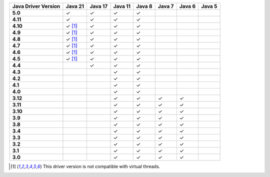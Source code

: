 .. list-table::
   :header-rows: 1
   :stub-columns: 1
   :class: compatibility-large

   * - Java Driver Version
     - Java 21
     - Java 17
     - Java 11
     - Java 8
     - Java 7
     - Java 6
     - Java 5

   * - 5.0
     - ✓
     - ✓
     - ✓
     - ✓
     -
     -
     -

   * - 4.11
     - ✓
     - ✓
     - ✓
     - ✓
     -
     -
     -

   * - 4.10
     - ✓ [#virtual-threads-note]_
     - ✓
     - ✓
     - ✓
     -
     -
     -

   * - 4.9
     - ✓ [#virtual-threads-note]_
     - ✓
     - ✓
     - ✓
     -
     -
     -

   * - 4.8
     - ✓ [#virtual-threads-note]_
     - ✓
     - ✓
     - ✓
     -
     -
     -

   * - 4.7
     - ✓ [#virtual-threads-note]_
     - ✓
     - ✓
     - ✓
     -
     -
     -

   * - 4.6
     - ✓ [#virtual-threads-note]_
     - ✓
     - ✓
     - ✓
     -
     -
     -

   * - 4.5
     - ✓ [#virtual-threads-note]_
     - ✓
     - ✓
     - ✓
     -
     -
     -

   * - 4.4
     -
     - ✓
     - ✓
     - ✓
     -
     -
     -

   * - 4.3
     -
     -
     - ✓
     - ✓
     -
     -
     -

   * - 4.2
     -
     -
     - ✓
     - ✓
     -
     -
     -

   * - 4.1
     -
     -
     - ✓
     - ✓
     -
     -
     -

   * - 4.0
     -
     -
     - ✓
     - ✓
     -
     -
     -

   * - 3.12
     -
     -
     - ✓
     - ✓
     - ✓
     - ✓
     -

   * - 3.11
     -
     -
     - ✓
     - ✓
     - ✓
     - ✓
     -

   * - 3.10
     -
     -
     - ✓
     - ✓
     - ✓
     - ✓
     -

   * - 3.9
     -
     -
     - ✓
     - ✓
     - ✓
     - ✓
     -

   * - 3.8
     -
     -
     - ✓
     - ✓
     - ✓
     - ✓
     -

   * - 3.4
     -
     -
     - ✓
     - ✓
     - ✓
     - ✓
     -

   * - 3.3
     -
     -
     - ✓
     - ✓
     - ✓
     - ✓
     -

   * - 3.2
     -
     -
     - ✓
     - ✓
     - ✓
     - ✓
     -

   * - 3.1
     -
     -
     - ✓
     - ✓
     - ✓
     - ✓
     -

   * - 3.0
     -
     -
     - ✓
     - ✓
     - ✓
     - ✓
     -

.. [#virtual-threads-note] This driver version is not compatible with virtual threads.
